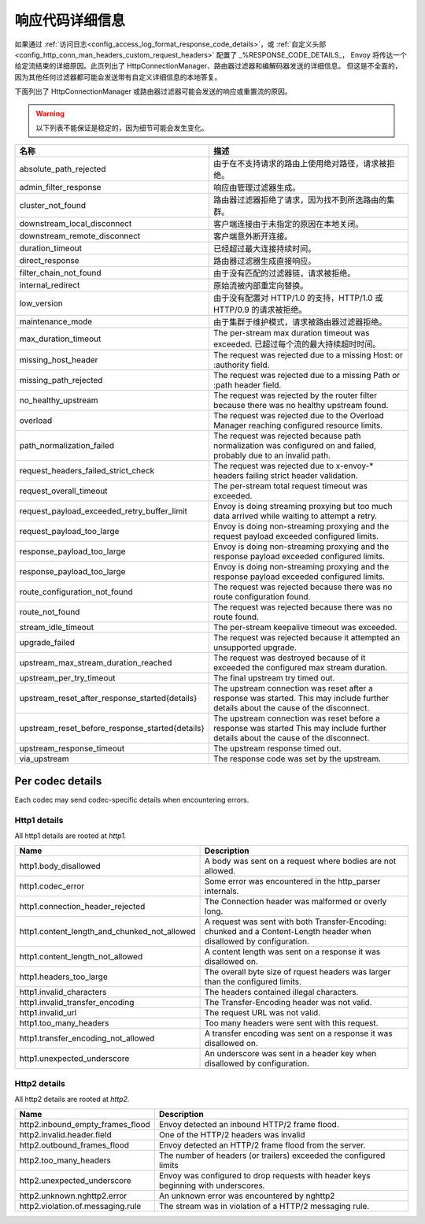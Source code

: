 .. _config_http_conn_man_details:

响应代码详细信息
=====================

如果通过 :ref:`访问日志<config_access_log_format_response_code_details>`，或
:ref:`自定义头部<config_http_conn_man_headers_custom_request_headers>` 配置了 _%RESPONSE_CODE_DETAILS_，
Envoy 将传达一个给定流结束的详细原因。此页列出了 HttpConnectionManager、路由器过滤器和编解码器发送的详细信息。
但这是不全面的，因为其他任何过滤器都可能会发送带有自定义详细信息的本地答复。

下面列出了 HttpConnectionManager 或路由器过滤器可能会发送的响应或重置流的原因。

.. warning::
  以下列表不能保证是稳定的，因为细节可能会发生变化。

.. csv-table::
   :header: 名称, 描述
   :widths: 1, 2

   absolute_path_rejected, 由于在不支持请求的路由上使用绝对路径，请求被拒绝。
   admin_filter_response, 响应由管理过滤器生成。
   cluster_not_found, 路由器过滤器拒绝了请求，因为找不到所选路由的集群。
   downstream_local_disconnect, 客户端连接由于未指定的原因在本地关闭。
   downstream_remote_disconnect, 客户端意外断开连接。
   duration_timeout, 已经超过最大连接持续时间。
   direct_response, 路由器过滤器生成直接响应。
   filter_chain_not_found, 由于没有匹配的过滤器链，请求被拒绝。
   internal_redirect, 原始流被内部重定向替换。
   low_version, 由于没有配置对 HTTP/1.0 的支持，HTTP/1.0 或 HTTP/0.9 的请求被拒绝。
   maintenance_mode, 由于集群于维护模式，请求被路由器过滤器拒绝。
   max_duration_timeout, The per-stream max duration timeout was exceeded. 已超过每个流的最大持续超时时间。
   missing_host_header, The request was rejected due to a missing Host: or :authority field.
   missing_path_rejected, The request was rejected due to a missing Path or :path header field.
   no_healthy_upstream, The request was rejected by the router filter because there was no healthy upstream found.
   overload, The request was rejected due to the Overload Manager reaching configured resource limits.
   path_normalization_failed, "The request was rejected because path normalization was configured on and failed, probably due to an invalid path."
   request_headers_failed_strict_check, The request was rejected due to x-envoy-* headers failing strict header validation.
   request_overall_timeout, The per-stream total request timeout was exceeded.
   request_payload_exceeded_retry_buffer_limit, Envoy is doing streaming proxying but too much data arrived while waiting to attempt a retry.
   request_payload_too_large, Envoy is doing non-streaming proxying and the request payload exceeded configured limits.
   response_payload_too_large, Envoy is doing non-streaming proxying and the response payload exceeded configured limits.
   response_payload_too_large, Envoy is doing non-streaming proxying and the response payload exceeded configured limits.
   route_configuration_not_found, The request was rejected because there was no route configuration found.
   route_not_found, The request was rejected because there was no route found.
   stream_idle_timeout, The per-stream keepalive timeout was exceeded.
   upgrade_failed, The request was rejected because it attempted an unsupported upgrade.
   upstream_max_stream_duration_reached, The request was destroyed because of it exceeded the configured max stream duration.
   upstream_per_try_timeout, The final upstream try timed out.
   upstream_reset_after_response_started{details}, The upstream connection was reset after a response was started. This may include further details about the cause of the disconnect.
   upstream_reset_before_response_started{details}, The upstream connection was reset before a response was started This may include further details about the cause of the disconnect.
   upstream_response_timeout, The upstream response timed out.
   via_upstream, The response code was set by the upstream.


.. _config_http_conn_man_details_per_codec:

Per codec details
-----------------

Each codec may send codec-specific details when encountering errors.

Http1 details
~~~~~~~~~~~~~

All http1 details are rooted at *http1.*

.. csv-table::
   :header: Name, Description
   :widths: 1, 2

   http1.body_disallowed, A body was sent on a request where bodies are not allowed.
   http1.codec_error, Some error was encountered in the http_parser internals.
   http1.connection_header_rejected, The Connection header was malformed or overly long.
   http1.content_length_and_chunked_not_allowed, A request was sent with both Transfer-Encoding: chunked and a Content-Length header when disallowed by configuration.
   http1.content_length_not_allowed, A content length was sent on a response it was disallowed on.
   http1.headers_too_large, The overall byte size of rquest headers was larger than the configured limits.
   http1.invalid_characters, The headers contained illegal characters.
   http1.invalid_transfer_encoding, The Transfer-Encoding header was not valid.
   http1.invalid_url, The request URL was not valid.
   http1.too_many_headers, Too many headers were sent with this request.
   http1.transfer_encoding_not_allowed, A transfer encoding was sent on a response it was disallowed on.
   http1.unexpected_underscore, An underscore was sent in a header key when disallowed by configuration.


Http2 details
~~~~~~~~~~~~~

All http2 details are rooted at *http2.*

.. csv-table::
   :header: Name, Description
   :widths: 1, 2

    http2.inbound_empty_frames_flood, Envoy detected an inbound HTTP/2 frame flood.
    http2.invalid.header.field, One of the HTTP/2 headers was invalid
    http2.outbound_frames_flood, Envoy detected an HTTP/2 frame flood from the server.
    http2.too_many_headers, The number of headers (or trailers) exceeded the configured limits
    http2.unexpected_underscore, Envoy was configured to drop requests with header keys beginning with underscores.
    http2.unknown.nghttp2.error, An unknown error was encountered by nghttp2
    http2.violation.of.messaging.rule, The stream was in violation of a HTTP/2 messaging rule.
